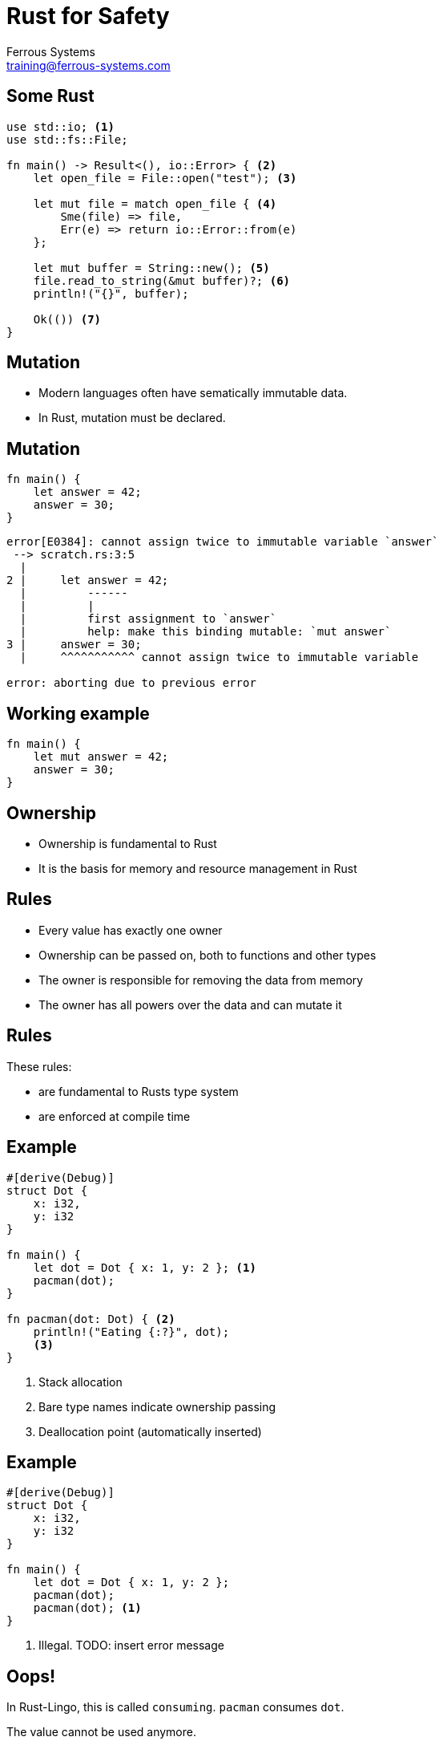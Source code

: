= Rust for Safety
Ferrous Systems <training@ferrous-systems.com>
:icons: font
:lecture: Ownership
:table-caption!:
:example-caption!:

[.centered]
== Some Rust

[source,rust]
----
use std::io; <1>
use std::fs::File;

fn main() -> Result<(), io::Error> { <2>
    let open_file = File::open("test"); <3>

    let mut file = match open_file { <4>
        Sme(file) => file,
        Err(e) => return io::Error::from(e)
    };

    let mut buffer = String::new(); <5>
    file.read_to_string(&mut buffer)?; <6>
    println!("{}", buffer);

    Ok(()) <7>
}
----

[.centered]
== Mutation

- Modern languages often have sematically immutable data.
- In Rust, mutation must be declared.

[.centered]
== Mutation

[source,rust]
----
fn main() {
    let answer = 42;
    answer = 30;
}
----

[source,text]
----
error[E0384]: cannot assign twice to immutable variable `answer`
 --> scratch.rs:3:5
  |
2 |     let answer = 42;
  |         ------
  |         |
  |         first assignment to `answer`
  |         help: make this binding mutable: `mut answer`
3 |     answer = 30;
  |     ^^^^^^^^^^^ cannot assign twice to immutable variable

error: aborting due to previous error
----

[.centered]
== Working example

[source,rust]
----
fn main() {
    let mut answer = 42;
    answer = 30;
}
----

[.centered]
== Ownership

- Ownership is fundamental to Rust
- It is the basis for memory and resource management in Rust

[.centered]
== Rules

- Every value has exactly one owner
- Ownership can be passed on, both to functions and other types
- The owner is responsible for removing the data from memory
- The owner has all powers over the data and can mutate it

[.centered]
== Rules

These rules:

-   are fundamental to Rusts type system
-   are enforced at compile time

[.two-col]
== Example

[source,rust]
----
#[derive(Debug)]
struct Dot {
    x: i32,
    y: i32
}

fn main() {
    let dot = Dot { x: 1, y: 2 }; <1>
    pacman(dot);
}

fn pacman(dot: Dot) { <2>
    println!("Eating {:?}", dot);
    <3>
}
----

--

<1> Stack allocation
<2> Bare type names indicate ownership passing
<3> Deallocation point (automatically inserted)

--

[.two-col]
== Example

[source,rust]
----
#[derive(Debug)]
struct Dot {
    x: i32,
    y: i32
}

fn main() {
    let dot = Dot { x: 1, y: 2 };
    pacman(dot);
    pacman(dot); <1>
}
----

--

<1> Illegal. TODO: insert error message

--

== Oops!

In Rust-Lingo, this is called `consuming`. `pacman` consumes `dot`.

The value cannot be used anymore.

== Background

When calling `pacman` with `dot`, the value is "moved" into the arguments of `pacman`. At that moment, ownership passes to `pacman`. `main` is not owner of the data anymore and thus not allowed to access or manipulate them.

[.two-col]
== Detour: What does that save us from?

[source,rust]
----
use std::fs::File;

fn main() {
    let file = File::open("test").unwrap();

    use_file(file);
    use_file(file); <2>
}

fn use_file(f: File) {
    // File drops here
    <1>
}
----

--

<1> Dropping a file handle closes it
<2> The second call to use_file would access a closed file

--

== Making illegal state irrepresentable

Rust `File` handles are always open and the type system can enforce that.

Similar modelling is possible for other types that can be in multiple states.

== Coming back: Plain Data

But our `Dot` is plain data, and this is inconvenient.

== Working with moves: explicit clone

We can create a second copy of the data!

[.two-col]
== Example

[source,rust]
----
#[derive(Debug, Clone)] <1>
struct Dot {
    x: i32,
    y: i32
}

fn main() {
    let dot = Dot { x: 1, y: 2 };
    pacman(dot.clone()); <2>
    pacman(dot);
}

fn pacman(dot: Dot) {
    println!("Eating {:?}", dot);
}
----

--

<1> The `Clone` derive autogenerates cloning code
<2> `clone()` must be called before the value is moved.

This semantically creates *2* owned values of `Dot`.

--

[.centered]
== Cloning

Cloning is a general operation that - depending on the complexity of the data at hand - can be costly.

[.centered]
== Working with moves: Copy

But this is still inconvenient!

[.two-col]
== `Copy` to the rescue!

[source,rust]
----
#[derive(Debug, Clone, Copy)] <1>
struct Dot {
    x: i32, <2>
    y: i32
}

fn main() {
    let dot = Dot { x: 1, y: 2 };
    pacman(dot); <3>
    pacman(dot);
}

fn pacman(dot: Dot) {
    println!("Eating {:?}", dot);
}
----

--

<1> `Copy` types must always be `Clone`
<2> `Copy` can only be derived if all fields are `Copy`
<3> `move` is replaced by a `copy`

This semantically creates 3 owned values of `Dot`.

--

[.centered]
== About Copy

Copy is meant for data that can be quickly copied in memory (using memcopy) and are allowed to be copied (e.g.: not File pointers).

[.centered]
== About Copy

Values that are copy follow the standard ownership rules, but they are copied when ownership is passed on.

[.centered]
== Warning

WARNING: The terminology around moves is similar, but not the same to the one used in C++, which is why you should always use Rust-Terminology: Ownership, passing on ownership and consumption.

[.centered]
== Strategy

TIP: Rust does not assume, it makes you establish guarantees. It cannot eassily figure out if a value is allowed to be `Copy` or not - so it lets you establish guarantees.

[.centered]
== Small quiz

`drop` is the function that forces dropping a value immediately. What does implementation look like?

[source,rust]
----
use std::fs::File;

fn main() {
    let mut file = File::open("test").unwrap();
    let buffer = read_from(&mut file); //read_from is a standin, it doesn't exist
    drop(file);
    // do something long
}
----

[.two-col]
== Solution

[source,rust]
----
#[inline]
fn drop<T>(_: T) { <1>
  // take ownership, drop out of scope
}
----

--

<1> Functions in Rust can be generic, this one takes any type

--
